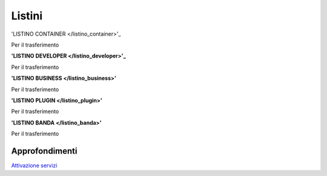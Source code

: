 --------
Listini
--------

'LISTINO CONTAINER </listino_container>'_

Per il trasferimento 

**'LISTINO DEVELOPER </listino_developer>'_**

Per il trasferimento

**'LISTINO BUSINESS </listino_business>'**

Per il trasferimento

**'LISTINO PLUGIN </listino_plugin>'**

Per il trasferimento

**'LISTINO BANDA </listino_banda>'**

Per il trasferimento


Approfondimenti
*****************

`Attivazione servizi </attivazione_servizi>`_
